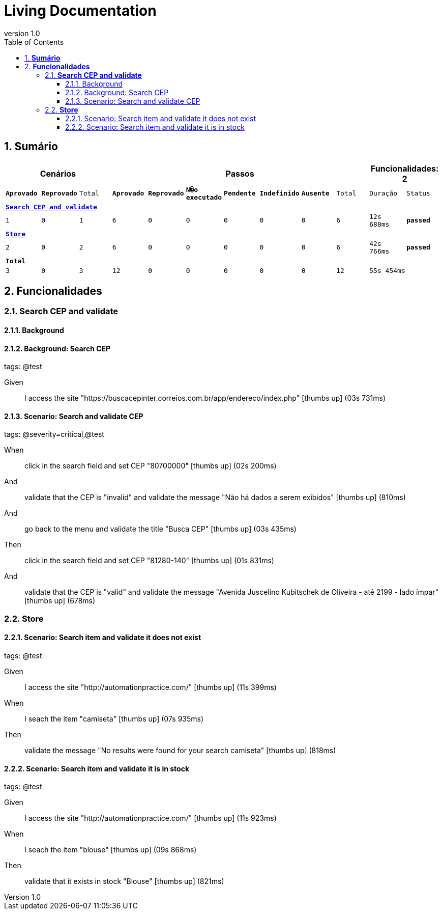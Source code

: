 :toc: left
:backend: pdf
:doctitle: Living Documentation
:doctype: book
:icons: font
:numbered:
:!linkcss:
:sectanchors:
:sectlink:
:docinfo:
:source-highlighter: highlightjs
:toclevels: 3
:revnumber: 1.0
:hardbreaks:
:chapter-label: Chapter
:version-label: Version

= *Living Documentation*

== *Sumário*
[cols="12*^m", options="header,footer"]
|===
3+|Cenários 7+|Passos 2+|Funcionalidades: 2

|[green]#*Aprovado*#
|[red]#*Reprovado*#
|Total
|[green]#*Aprovado*#
|[red]#*Reprovado*#
|[purple]#*N�o executado*#
|[maroon]#*Pendente*#
|[yellow]#*Indefinido*#
|[blue]#*Ausente*#
|Total
|Duração
|Status

12+^|*<<Search-CEP-and-validate>>*
|1
|0
|1
|6
|0
|0
|0
|0
|0
|6
|12s 688ms
|[green]#*passed*#

12+^|*<<Store>>*
|2
|0
|2
|6
|0
|0
|0
|0
|0
|6
|42s 766ms
|[green]#*passed*#
12+^|*Total*
|3|0|3|12|0|0|0|0|0|12 2+|55s 454ms
|===

== *Funcionalidades*

[[Search-CEP-and-validate, Search CEP and validate]]
=== *Search CEP and validate*

==== Background
==== Background: Search CEP
[small]#tags: @test#


==========
Given ::
I access the site "https://buscacepinter.correios.com.br/app/endereco/index.php" icon:thumbs-up[role="green",title="Passed"] [small right]#(03s 731ms)#
==========

==== Scenario: Search and validate CEP
[small]#tags: @severity=critical,@test#


==========
When ::
click in the search field and set CEP "80700000" icon:thumbs-up[role="green",title="Passed"] [small right]#(02s 200ms)#
And ::
validate that the CEP is "invalid" and validate the message "Não há dados a serem exibidos" icon:thumbs-up[role="green",title="Passed"] [small right]#(810ms)#
And ::
go back to the menu and validate the title "Busca CEP" icon:thumbs-up[role="green",title="Passed"] [small right]#(03s 435ms)#
Then ::
click in the search field and set CEP "81280-140" icon:thumbs-up[role="green",title="Passed"] [small right]#(01s 831ms)#
And ::
validate that the CEP is "valid" and validate the message "Avenida Juscelino Kubitschek de Oliveira - até 2199 - lado ímpar" icon:thumbs-up[role="green",title="Passed"] [small right]#(678ms)#
==========

[[Store, Store]]
=== *Store*

==== Scenario: Search item and validate it does not exist
[small]#tags: @test#


==========
Given ::
I access the site "http://automationpractice.com/" icon:thumbs-up[role="green",title="Passed"] [small right]#(11s 399ms)#
When ::
I seach the item "camiseta" icon:thumbs-up[role="green",title="Passed"] [small right]#(07s 935ms)#
Then ::
validate the message "No results were found for your search camiseta" icon:thumbs-up[role="green",title="Passed"] [small right]#(818ms)#
==========

==== Scenario: Search item and validate it is in stock
[small]#tags: @test#


==========
Given ::
I access the site "http://automationpractice.com/" icon:thumbs-up[role="green",title="Passed"] [small right]#(11s 923ms)#
When ::
I seach the item "blouse" icon:thumbs-up[role="green",title="Passed"] [small right]#(09s 868ms)#
Then ::
validate that it exists in stock "Blouse" icon:thumbs-up[role="green",title="Passed"] [small right]#(821ms)#
==========

